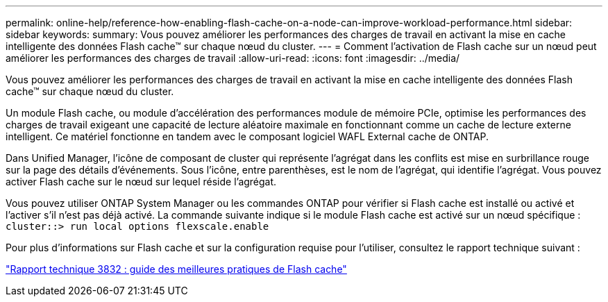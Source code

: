 ---
permalink: online-help/reference-how-enabling-flash-cache-on-a-node-can-improve-workload-performance.html 
sidebar: sidebar 
keywords:  
summary: Vous pouvez améliorer les performances des charges de travail en activant la mise en cache intelligente des données Flash cache™ sur chaque nœud du cluster. 
---
= Comment l'activation de Flash cache sur un nœud peut améliorer les performances des charges de travail
:allow-uri-read: 
:icons: font
:imagesdir: ../media/


[role="lead"]
Vous pouvez améliorer les performances des charges de travail en activant la mise en cache intelligente des données Flash cache™ sur chaque nœud du cluster.

Un module Flash cache, ou module d'accélération des performances module de mémoire PCIe, optimise les performances des charges de travail exigeant une capacité de lecture aléatoire maximale en fonctionnant comme un cache de lecture externe intelligent. Ce matériel fonctionne en tandem avec le composant logiciel WAFL External cache de ONTAP.

Dans Unified Manager, l'icône de composant de cluster qui représente l'agrégat dans les conflits est mise en surbrillance rouge sur la page des détails d'événements. Sous l'icône, entre parenthèses, est le nom de l'agrégat, qui identifie l'agrégat. Vous pouvez activer Flash cache sur le nœud sur lequel réside l'agrégat.

Vous pouvez utiliser ONTAP System Manager ou les commandes ONTAP pour vérifier si Flash cache est installé ou activé et l'activer s'il n'est pas déjà activé. La commande suivante indique si le module Flash cache est activé sur un nœud spécifique : `cluster::> run local options flexscale.enable`

Pour plus d'informations sur Flash cache et sur la configuration requise pour l'utiliser, consultez le rapport technique suivant :

http://www.netapp.com/us/media/tr-3832.pdf["Rapport technique 3832 : guide des meilleures pratiques de Flash cache"]
